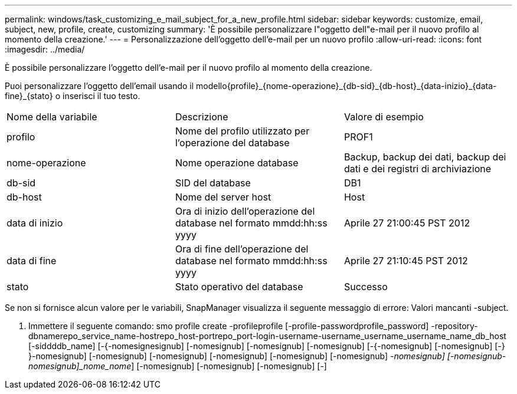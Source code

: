 ---
permalink: windows/task_customizing_e_mail_subject_for_a_new_profile.html 
sidebar: sidebar 
keywords: customize, email, subject, new, profile, create, customizing 
summary: 'È possibile personalizzare l"oggetto dell"e-mail per il nuovo profilo al momento della creazione.' 
---
= Personalizzazione dell'oggetto dell'e-mail per un nuovo profilo
:allow-uri-read: 
:icons: font
:imagesdir: ../media/


[role="lead"]
È possibile personalizzare l'oggetto dell'e-mail per il nuovo profilo al momento della creazione.

Puoi personalizzare l'oggetto dell'email usando il modello{profile}_{nome-operazione}_{db-sid}_{db-host}_{data-inizio}_{data-fine}_{stato} o inserisci il tuo testo.

|===


| Nome della variabile | Descrizione | Valore di esempio 


 a| 
profilo
 a| 
Nome del profilo utilizzato per l'operazione del database
 a| 
PROF1



 a| 
nome-operazione
 a| 
Nome operazione database
 a| 
Backup, backup dei dati, backup dei dati e dei registri di archiviazione



 a| 
db-sid
 a| 
SID del database
 a| 
DB1



 a| 
db-host
 a| 
Nome del server host
 a| 
Host



 a| 
data di inizio
 a| 
Ora di inizio dell'operazione del database nel formato mmdd:hh:ss yyyy
 a| 
Aprile 27 21:00:45 PST 2012



 a| 
data di fine
 a| 
Ora di fine dell'operazione del database nel formato mmdd:hh:ss yyyy
 a| 
Aprile 27 21:10:45 PST 2012



 a| 
stato
 a| 
Stato operativo del database
 a| 
Successo

|===
Se non si fornisce alcun valore per le variabili, SnapManager visualizza il seguente messaggio di errore: Valori mancanti -subject.

. Immettere il seguente comando: smo profile create -profileprofile [-profile-passwordprofile_password] -repository-dbnamerepo_service_name-hostrepo_host-portrepo_port-login-username-username_username_username_name_db_host [-siddddb_name] [-{-nomesignesignub] [-nomesignub] [-nomesignub] [-nomesignub] [-{-nomesignub] [-nomesignub] [-} }-nomesignub] [-nomesignub] [-nomesignub] [-nomesignub] [-nomesignub] [-nomesignub] [-nomesignub]_-nomesignub] [-nomesignub-nomesignub]_nome_nome_] [-nomesignub] [-nomesignub] [-nomesignub] [-]

